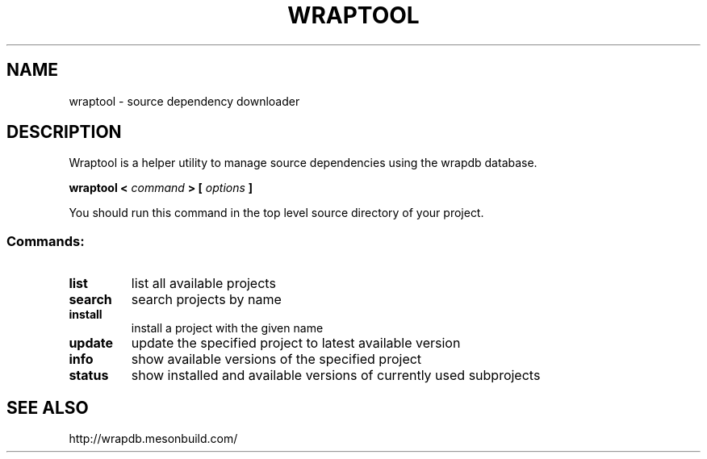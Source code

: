 .TH WRAPTOOL "1" "April 2016" "meson 0.31.0" "User Commands"
.SH NAME
wraptool - source dependency downloader
.SH DESCRIPTION

Wraptool is a helper utility to manage source dependencies
using the wrapdb database.

.B wraptool <
.I command
.B > [
.I options
.B ]

You should run this command in the top level source directory
of your project.

.SS "Commands:"
.TP
\fBlist\fR
list all available projects
.TP
\fBsearch\fR
search projects by name
.TP
\fBinstall\fR
install a project with the given name
.TP
\fBupdate\fR
update the specified project to latest available version
.TP
\fBinfo\fR
show available versions of the specified project
.TP
\fBstatus\fR
show installed and available versions of currently used subprojects
.SH SEE ALSO
http://wrapdb.mesonbuild.com/
